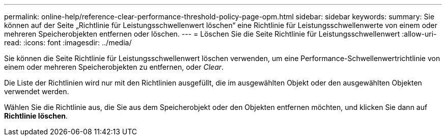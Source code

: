 ---
permalink: online-help/reference-clear-performance-threshold-policy-page-opm.html 
sidebar: sidebar 
keywords:  
summary: Sie können auf der Seite „Richtlinie für Leistungsschwellenwert löschen“ eine Richtlinie für Leistungsschwellenwerte von einem oder mehreren Speicherobjekten entfernen oder löschen. 
---
= Löschen Sie die Seite Richtlinie für Leistungsschwellenwert
:allow-uri-read: 
:icons: font
:imagesdir: ../media/


[role="lead"]
Sie können die Seite Richtlinie für Leistungsschwellenwert löschen verwenden, um eine Performance-Schwellenwertrichtlinie von einem oder mehreren Speicherobjekten zu entfernen, oder _Clear_.

Die Liste der Richtlinien wird nur mit den Richtlinien ausgefüllt, die im ausgewählten Objekt oder den ausgewählten Objekten verwendet werden.

Wählen Sie die Richtlinie aus, die Sie aus dem Speicherobjekt oder den Objekten entfernen möchten, und klicken Sie dann auf *Richtlinie löschen*.
